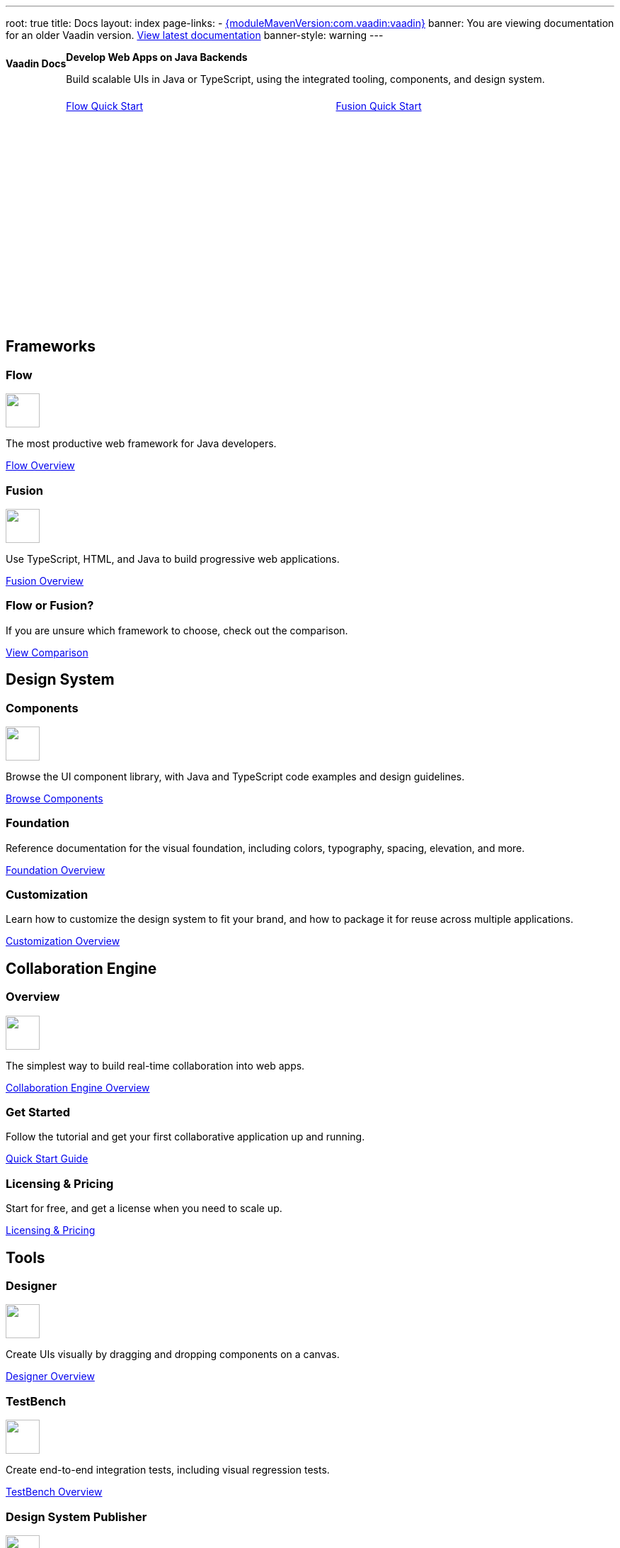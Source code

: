 ---
root: true
title: Docs
layout: index
page-links:
  - https://github.com/vaadin/platform/releases/tag/{moduleMavenVersion:com.vaadin:vaadin}[{moduleMavenVersion:com.vaadin:vaadin}]
banner: You are viewing documentation for an older Vaadin version. link:/docs/latest[View latest documentation]
banner-style: warning
---


[.hero]
--
[discrete]
= Vaadin Docs

++++
<div class="column">
<h2>Develop Web Apps on Java Backends</h2>
<p class="lead">Build scalable UIs in Java or TypeScript, using the integrated tooling, components, and design system.
<div class="buttons">
<a href="flow/guide/quick-start" class="button primary water">Flow Quick Start</a>
<a href="fusion/guide/quick-start" class="button primary water">Fusion Quick Start</a>
</div>
</p>
</div>
++++

[.column.hero-illustration]
image:_images/code-editor-illustration.svg["", opts=inline]
--

[.cards.quiet.large]
== Frameworks

[.card.large]
=== Flow
image::_images/flow.svg["", opts=inline, role=icon, width=48]
The most productive web framework for Java developers.

xref:flow/overview#[Flow Overview]

[.card.large]
=== Fusion
image::_images/fusion.svg["", opts=inline, role=icon, width=48]
Use TypeScript, HTML, and Java to build progressive web applications.

xref:fusion/overview#[Fusion Overview]

[.card]
=== Flow or Fusion?
If you are unsure which framework to choose, check out the comparison.

https://vaadin.com/comparison?compare=flow_vs_fusion[View Comparison]

[.cards.quiet.large]
== Design System

[.card.large]
=== Components
image::_images/components.svg["", opts=inline, role=icon, width=48]
Browse the UI component library, with Java and TypeScript code examples and design guidelines.

xref:ds/components#[Browse Components]

[.card]
=== Foundation
Reference documentation for the visual foundation, including colors, typography, spacing, elevation, and more.

xref:ds/foundation#[Foundation Overview]

[.card]
=== Customization
Learn how to customize the design system to fit your brand, and how to package it for reuse across multiple applications.

xref:ds/customization#[Customization Overview]


[.cards.quiet.large]
== Collaboration Engine

[.card.large]
=== Overview
image::_images/ce.svg["", opts=inline, role=icon, width=48]
The simplest way to build real-time collaboration into web apps.

xref:ce/overview#[Collaboration Engine Overview]

[.card]
=== Get Started
Follow the tutorial and get your first collaborative application up and running.

xref:ce/tutorial#[Quick Start Guide]

[.card]
=== Licensing & Pricing
Start for free, and get a license when you need to scale up.

xref:ce/developing-with-ce#[Licensing & Pricing]

[.cards.quiet.large]
== Tools

[.card.large]
=== Designer
image::_images/designer.svg["", opts=inline, role=icon, width=48]
Create UIs visually by dragging and dropping components on a canvas.

xref:tools/designer/overview#[Designer Overview]

[.card.large]
=== TestBench
image::_images/testbench.svg["", opts=inline, role=icon, width=48]
Create end-to-end integration tests, including visual regression tests.

xref:tools/testbench/overview#[TestBench Overview]

[.card.large]
=== Design System Publisher
image::_images/dsp.svg["", opts=inline, role=icon, width=48]
Create a documentation website for your own Vaadin-based design system.

xref:tools/dspublisher/overview#[Publisher Overview]

[.cards.quiet.large]
== Contribute

[.card]
=== Contribute to Projects
Follow this guide to contribute to Vaadin’s open source projects.

<<contributing/overview#, Vaadin Contribution Guide>>

[.card]
=== Contribute to Documentation
Follow this guide to improve this documentation.

<<contributing-docs/overview#, Docs Contribution Guide>>



++++
<style>
nav[aria-label=breadcrumb] {
  display: none;
}

.hero {
  padding: var(--docs-space-m) var(--docs-space-xl);
  margin: 0 calc(var(--docs-space-m) * -1);
  background-color: var(--docs-surface-color-2);
  border-radius: var(--docs-border-radius-l);
  overflow: hidden;
}

.hero .content {
  display: flex;
  flex-wrap: wrap;
}

.hero header {
  width: 100%;
  margin: 1rem 0;
  display: block;
}

.hero header div {
  margin: 0;
}

.hero h1 {
  font-size: var(--docs-font-size-h5) !important;
  color: var(--docs-tertiary-text-color) !important;
  letter-spacing: 0 !important;
}

.hero h2 {
  font-size: var(--docs-font-size-h1);
  margin-top: 0;
}

.hero .column {
  width: 50%;
  min-width: 15rem;
  flex: auto;
}

.hero-illustration {
  height: 280px;
  margin-inline-end: calc(var(--docs-space-xl) * -1);
}

.hero-illustration svg {
  height: 460px;
}

.hero .buttons {
  display: flex;
  flex-wrap: wrap;
  gap: var(--docs-space-m);
  white-space: nowrap;
  margin: 1.5em 0;
}

.hero .buttons a {
  flex-grow: 1;
}
</style>
++++
